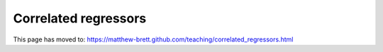 #####################
Correlated regressors
#####################

This page has moved to: https://matthew-brett.github.com/teaching/correlated_regressors.html
